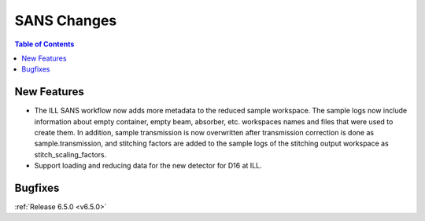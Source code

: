 ============
SANS Changes
============

.. contents:: Table of Contents
   :local:

New Features
------------
- The ILL SANS workflow now adds more metadata to the reduced sample workspace. The sample logs now include information about empty container, empty beam, absorber, etc. workspaces names and files that were used to create them. In addition, sample transmission is now overwritten after transmission correction is done as sample.transmission, and stitching factors are added to the sample logs of the stitching output workspace as stitch_scaling_factors.
- Support loading and reducing data for the new detector for D16 at ILL.

Bugfixes
--------


:ref:`Release 6.5.0 <v6.5.0>`